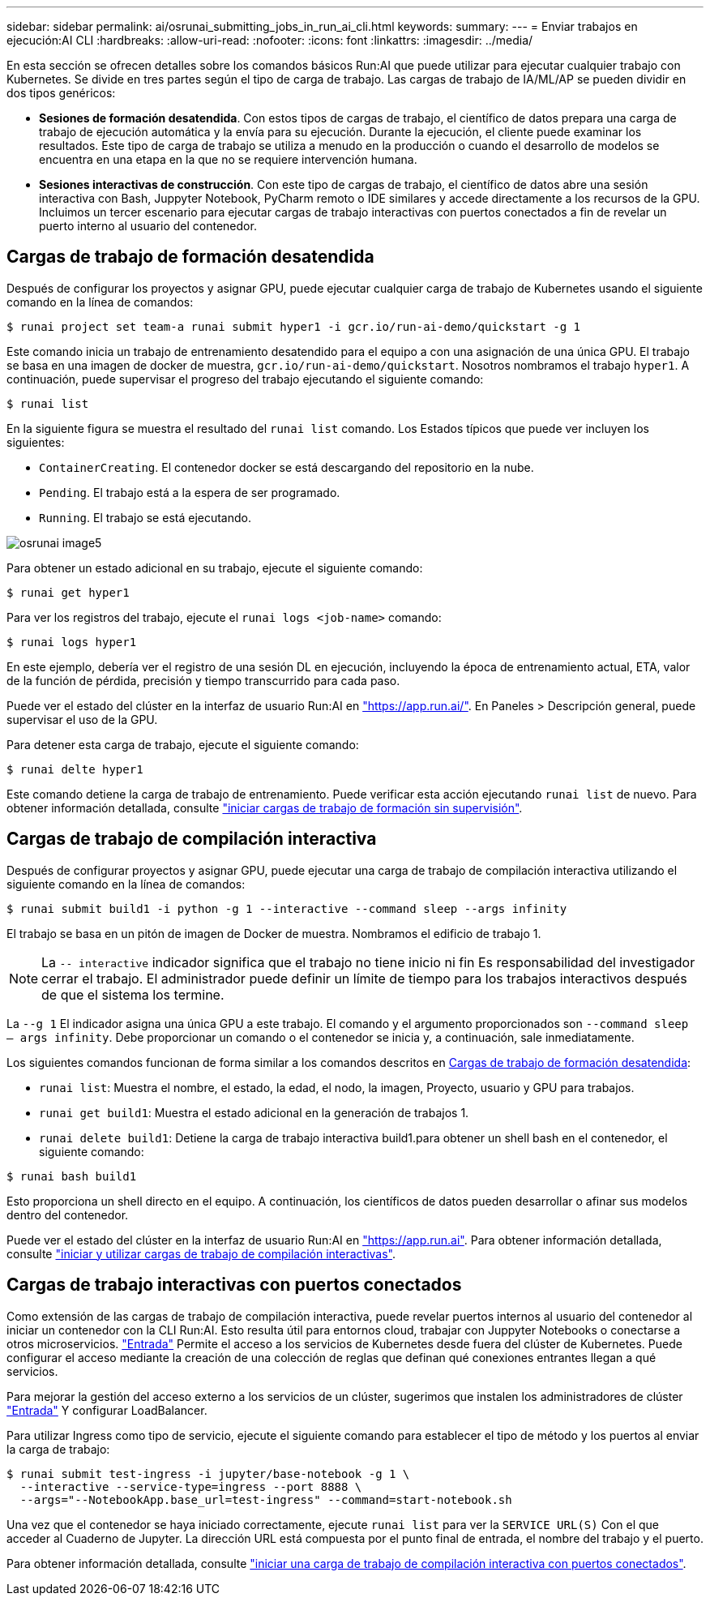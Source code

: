 ---
sidebar: sidebar 
permalink: ai/osrunai_submitting_jobs_in_run_ai_cli.html 
keywords:  
summary:  
---
= Enviar trabajos en ejecución:AI CLI
:hardbreaks:
:allow-uri-read: 
:nofooter: 
:icons: font
:linkattrs: 
:imagesdir: ../media/


[role="lead"]
En esta sección se ofrecen detalles sobre los comandos básicos Run:AI que puede utilizar para ejecutar cualquier trabajo con Kubernetes. Se divide en tres partes según el tipo de carga de trabajo. Las cargas de trabajo de IA/ML/AP se pueden dividir en dos tipos genéricos:

* *Sesiones de formación desatendida*. Con estos tipos de cargas de trabajo, el científico de datos prepara una carga de trabajo de ejecución automática y la envía para su ejecución. Durante la ejecución, el cliente puede examinar los resultados. Este tipo de carga de trabajo se utiliza a menudo en la producción o cuando el desarrollo de modelos se encuentra en una etapa en la que no se requiere intervención humana.
* *Sesiones interactivas de construcción*. Con este tipo de cargas de trabajo, el científico de datos abre una sesión interactiva con Bash, Juppyter Notebook, PyCharm remoto o IDE similares y accede directamente a los recursos de la GPU. Incluimos un tercer escenario para ejecutar cargas de trabajo interactivas con puertos conectados a fin de revelar un puerto interno al usuario del contenedor.




== Cargas de trabajo de formación desatendida

Después de configurar los proyectos y asignar GPU, puede ejecutar cualquier carga de trabajo de Kubernetes usando el siguiente comando en la línea de comandos:

....
$ runai project set team-a runai submit hyper1 -i gcr.io/run-ai-demo/quickstart -g 1
....
Este comando inicia un trabajo de entrenamiento desatendido para el equipo a con una asignación de una única GPU. El trabajo se basa en una imagen de docker de muestra, `gcr.io/run-ai-demo/quickstart`. Nosotros nombramos el trabajo `hyper1`. A continuación, puede supervisar el progreso del trabajo ejecutando el siguiente comando:

....
$ runai list
....
En la siguiente figura se muestra el resultado del `runai list` comando. Los Estados típicos que puede ver incluyen los siguientes:

* `ContainerCreating`. El contenedor docker se está descargando del repositorio en la nube.
* `Pending`. El trabajo está a la espera de ser programado.
* `Running`. El trabajo se está ejecutando.


image::osrunai_image5.png[osrunai image5]

Para obtener un estado adicional en su trabajo, ejecute el siguiente comando:

....
$ runai get hyper1
....
Para ver los registros del trabajo, ejecute el `runai logs <job-name>` comando:

....
$ runai logs hyper1
....
En este ejemplo, debería ver el registro de una sesión DL en ejecución, incluyendo la época de entrenamiento actual, ETA, valor de la función de pérdida, precisión y tiempo transcurrido para cada paso.

Puede ver el estado del clúster en la interfaz de usuario Run:AI en https://app.run.ai/["https://app.run.ai/"^]. En Paneles > Descripción general, puede supervisar el uso de la GPU.

Para detener esta carga de trabajo, ejecute el siguiente comando:

....
$ runai delte hyper1
....
Este comando detiene la carga de trabajo de entrenamiento. Puede verificar esta acción ejecutando `runai list` de nuevo. Para obtener información detallada, consulte https://docs.run.ai/Researcher/Walkthroughs/Walkthrough-Launch-Unattended-Training-Workloads-/["iniciar cargas de trabajo de formación sin supervisión"^].



== Cargas de trabajo de compilación interactiva

Después de configurar proyectos y asignar GPU, puede ejecutar una carga de trabajo de compilación interactiva utilizando el siguiente comando en la línea de comandos:

....
$ runai submit build1 -i python -g 1 --interactive --command sleep --args infinity
....
El trabajo se basa en un pitón de imagen de Docker de muestra. Nombramos el edificio de trabajo 1.


NOTE: La `-- interactive` indicador significa que el trabajo no tiene inicio ni fin Es responsabilidad del investigador cerrar el trabajo. El administrador puede definir un límite de tiempo para los trabajos interactivos después de que el sistema los termine.

La `--g 1` El indicador asigna una única GPU a este trabajo. El comando y el argumento proporcionados son `--command sleep -- args infinity`. Debe proporcionar un comando o el contenedor se inicia y, a continuación, sale inmediatamente.

Los siguientes comandos funcionan de forma similar a los comandos descritos en <<Cargas de trabajo de formación desatendida>>:

* `runai list`: Muestra el nombre, el estado, la edad, el nodo, la imagen, Proyecto, usuario y GPU para trabajos.
* `runai get build1`: Muestra el estado adicional en la generación de trabajos 1.
* `runai delete build1`: Detiene la carga de trabajo interactiva build1.para obtener un shell bash en el contenedor, el siguiente comando:


....
$ runai bash build1
....
Esto proporciona un shell directo en el equipo. A continuación, los científicos de datos pueden desarrollar o afinar sus modelos dentro del contenedor.

Puede ver el estado del clúster en la interfaz de usuario Run:AI en https://app.run.ai["https://app.run.ai"^]. Para obtener información detallada, consulte https://docs.run.ai/Researcher/Walkthroughs/Walkthrough-Start-and-Use-Interactive-Build-Workloads-/["iniciar y utilizar cargas de trabajo de compilación interactivas"^].



== Cargas de trabajo interactivas con puertos conectados

Como extensión de las cargas de trabajo de compilación interactiva, puede revelar puertos internos al usuario del contenedor al iniciar un contenedor con la CLI Run:AI. Esto resulta útil para entornos cloud, trabajar con Juppyter Notebooks o conectarse a otros microservicios. https://kubernetes.io/docs/concepts/services-networking/ingress/["Entrada"^] Permite el acceso a los servicios de Kubernetes desde fuera del clúster de Kubernetes. Puede configurar el acceso mediante la creación de una colección de reglas que definan qué conexiones entrantes llegan a qué servicios.

Para mejorar la gestión del acceso externo a los servicios de un clúster, sugerimos que instalen los administradores de clúster https://kubernetes.io/docs/concepts/services-networking/ingress/["Entrada"^] Y configurar LoadBalancer.

Para utilizar Ingress como tipo de servicio, ejecute el siguiente comando para establecer el tipo de método y los puertos al enviar la carga de trabajo:

....
$ runai submit test-ingress -i jupyter/base-notebook -g 1 \
  --interactive --service-type=ingress --port 8888 \
  --args="--NotebookApp.base_url=test-ingress" --command=start-notebook.sh
....
Una vez que el contenedor se haya iniciado correctamente, ejecute `runai list` para ver la `SERVICE URL(S)` Con el que acceder al Cuaderno de Jupyter. La dirección URL está compuesta por el punto final de entrada, el nombre del trabajo y el puerto.

Para obtener información detallada, consulte https://docs.run.ai/Researcher/Walkthroughs/Walkthrough-Launch-an-Interactive-Build-Workload-with-Connected-Ports/["iniciar una carga de trabajo de compilación interactiva con puertos conectados"^].
